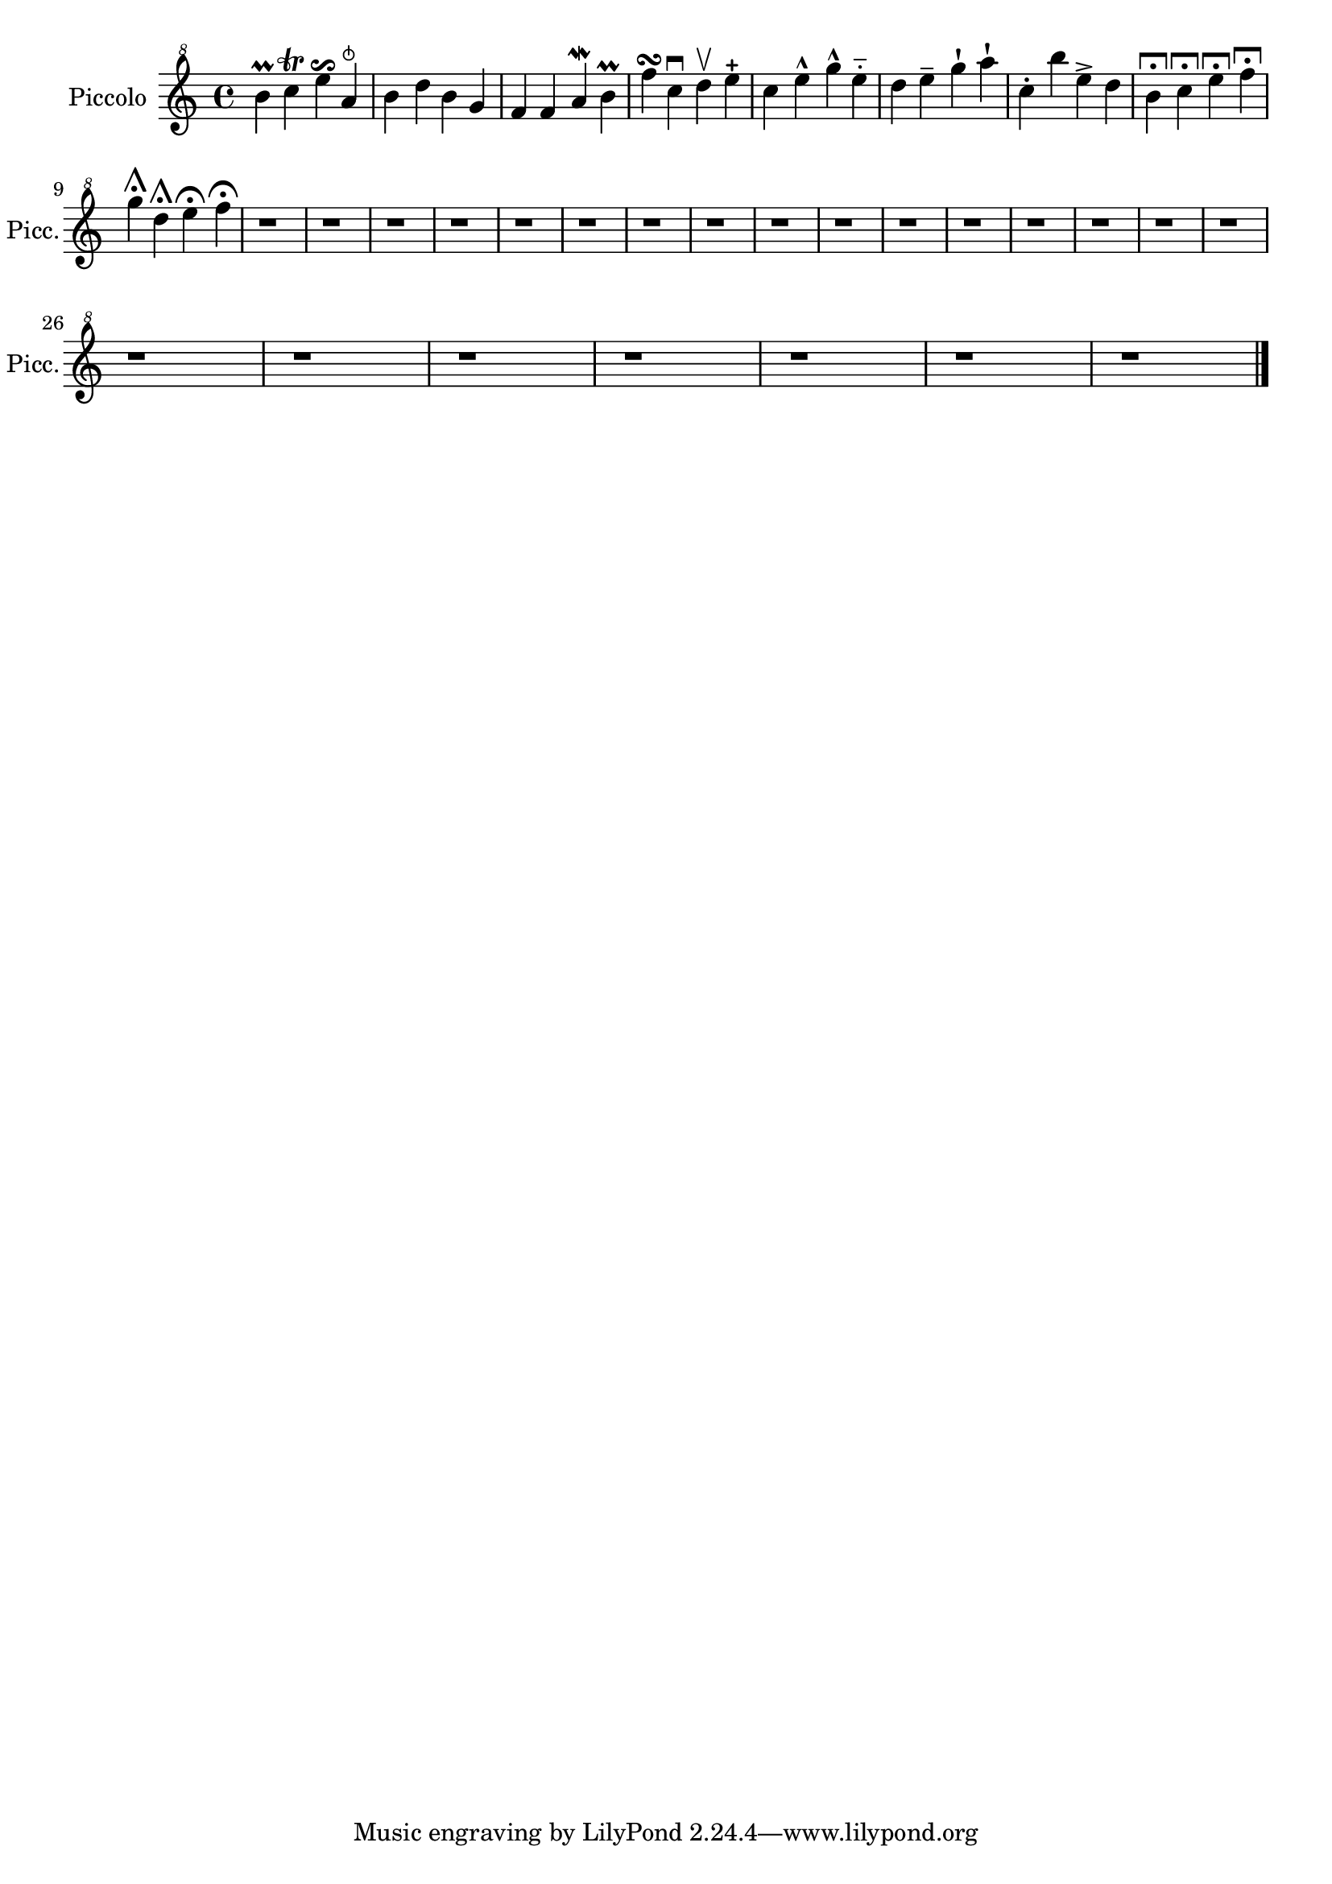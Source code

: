 \version "2.18.2" 
\version "2.18.2" 
ponestaffone = \new Staff \with {
instrumentName = \markup { 
 \column { 
 \line { "Piccolo" 
 } 
 } 
 } 
shortInstrumentName = \markup { 
 \column { 
 \line { "Picc." 
 } 
 } 
 } 
 }{ % measure 1
\clef "treble^8" \key c \major \time 4/4 b''4\prall c'''4\trill e'''4\reverseturn a''4\snappizzicato   | 

 % measure 2
b''4 d'''4 b''4 g''4  | 

 % measure 3
f''4 f''4 a''4\mordent b''4\prall  | 

 % measure 4
f'''4\turn c'''4\downbow  d'''4\upbow  e'''4\stopped   | 

 % measure 5
c'''4 e'''4\marcato  g'''4\marcato  e'''4\portato   | 

 % measure 6
d'''4 e'''4\tenuto  g'''4\staccatissimo  a'''4\staccatissimo   | 

 % measure 7
c'''4\staccato  b'''4 e'''4\accent  d'''4  | 

 % measure 8
b''4\longfermata  c'''4\longfermata  e'''4\longfermata  f'''4\longfermata   | 

 % measure 9
\break g'''4\shortfermata  d'''4\shortfermata  e'''4\fermata  f'''4\fermata   | 

 % measure 10
r1  | 

 % measure 11
r1  | 

 % measure 12
r1  | 

 % measure 13
r1  | 

 % measure 14
r1  | 

 % measure 15
r1  | 

 % measure 16
r1  | 

 % measure 17
r1  | 

 % measure 18
r1  | 

 % measure 19
r1  | 

 % measure 20
r1  | 

 % measure 21
r1  | 

 % measure 22
r1  | 

 % measure 23
r1  | 

 % measure 24
r1  | 

 % measure 25
r1  | 

 % measure 26
\break r1  | 

 % measure 27
r1  | 

 % measure 28
r1  | 

 % measure 29
r1  | 

 % measure 30
r1  | 

 % measure 31
r1  | 

 % measure 32
r1  \bar "|."

 }

<<\ponestaffone>>